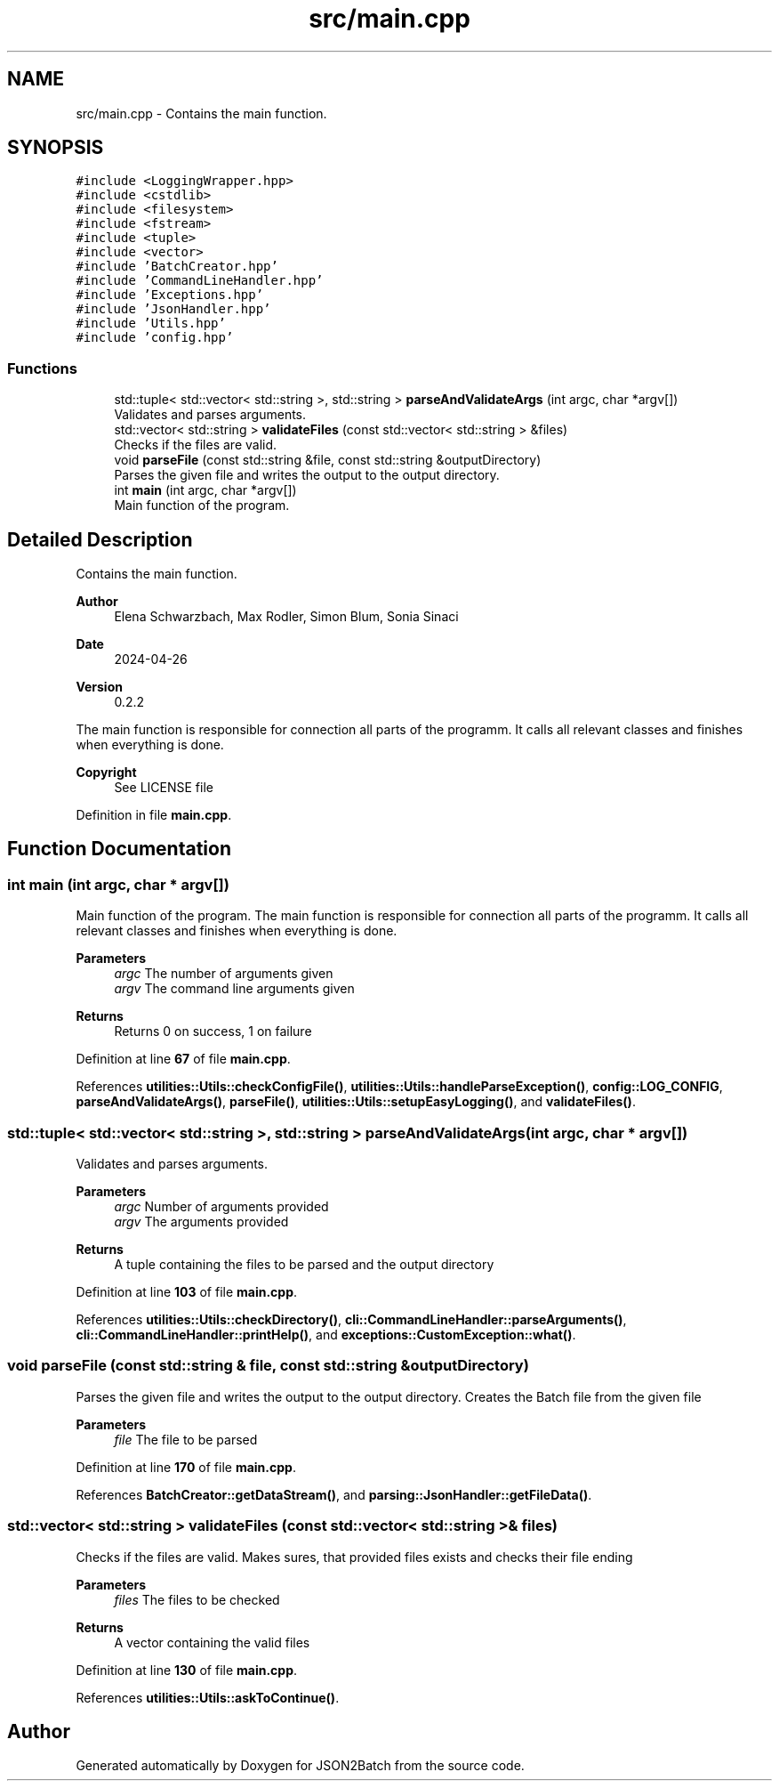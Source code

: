 .TH "src/main.cpp" 3 "Fri Apr 26 2024 14:04:35" "Version 0.2.2" "JSON2Batch" \" -*- nroff -*-
.ad l
.nh
.SH NAME
src/main.cpp \- Contains the main function\&.  

.SH SYNOPSIS
.br
.PP
\fC#include <LoggingWrapper\&.hpp>\fP
.br
\fC#include <cstdlib>\fP
.br
\fC#include <filesystem>\fP
.br
\fC#include <fstream>\fP
.br
\fC#include <tuple>\fP
.br
\fC#include <vector>\fP
.br
\fC#include 'BatchCreator\&.hpp'\fP
.br
\fC#include 'CommandLineHandler\&.hpp'\fP
.br
\fC#include 'Exceptions\&.hpp'\fP
.br
\fC#include 'JsonHandler\&.hpp'\fP
.br
\fC#include 'Utils\&.hpp'\fP
.br
\fC#include 'config\&.hpp'\fP
.br

.SS "Functions"

.in +1c
.ti -1c
.RI "std::tuple< std::vector< std::string >, std::string > \fBparseAndValidateArgs\fP (int argc, char *argv[])"
.br
.RI "Validates and parses arguments\&. "
.ti -1c
.RI "std::vector< std::string > \fBvalidateFiles\fP (const std::vector< std::string > &files)"
.br
.RI "Checks if the files are valid\&. "
.ti -1c
.RI "void \fBparseFile\fP (const std::string &file, const std::string &outputDirectory)"
.br
.RI "Parses the given file and writes the output to the output directory\&. "
.ti -1c
.RI "int \fBmain\fP (int argc, char *argv[])"
.br
.RI "Main function of the program\&. "
.in -1c
.SH "Detailed Description"
.PP 
Contains the main function\&. 


.PP
\fBAuthor\fP
.RS 4
Elena Schwarzbach, Max Rodler, Simon Blum, Sonia Sinaci 
.RE
.PP
\fBDate\fP
.RS 4
2024-04-26 
.RE
.PP
\fBVersion\fP
.RS 4
0\&.2\&.2
.RE
.PP
The main function is responsible for connection all parts of the programm\&. It calls all relevant classes and finishes when everything is done\&.
.PP
\fBCopyright\fP
.RS 4
See LICENSE file 
.RE
.PP

.PP
Definition in file \fBmain\&.cpp\fP\&.
.SH "Function Documentation"
.PP 
.SS "int main (int argc, char * argv[])"

.PP
Main function of the program\&. The main function is responsible for connection all parts of the programm\&. It calls all relevant classes and finishes when everything is done\&.
.PP
\fBParameters\fP
.RS 4
\fIargc\fP The number of arguments given 
.br
\fIargv\fP The command line arguments given
.RE
.PP
\fBReturns\fP
.RS 4
Returns 0 on success, 1 on failure 
.RE
.PP

.PP
Definition at line \fB67\fP of file \fBmain\&.cpp\fP\&.
.PP
References \fButilities::Utils::checkConfigFile()\fP, \fButilities::Utils::handleParseException()\fP, \fBconfig::LOG_CONFIG\fP, \fBparseAndValidateArgs()\fP, \fBparseFile()\fP, \fButilities::Utils::setupEasyLogging()\fP, and \fBvalidateFiles()\fP\&.
.SS "std::tuple< std::vector< std::string >, std::string > parseAndValidateArgs (int argc, char * argv[])"

.PP
Validates and parses arguments\&. 
.PP
\fBParameters\fP
.RS 4
\fIargc\fP Number of arguments provided 
.br
\fIargv\fP The arguments provided 
.RE
.PP
\fBReturns\fP
.RS 4
A tuple containing the files to be parsed and the output directory 
.RE
.PP

.PP
Definition at line \fB103\fP of file \fBmain\&.cpp\fP\&.
.PP
References \fButilities::Utils::checkDirectory()\fP, \fBcli::CommandLineHandler::parseArguments()\fP, \fBcli::CommandLineHandler::printHelp()\fP, and \fBexceptions::CustomException::what()\fP\&.
.SS "void parseFile (const std::string & file, const std::string & outputDirectory)"

.PP
Parses the given file and writes the output to the output directory\&. Creates the Batch file from the given file 
.PP
\fBParameters\fP
.RS 4
\fIfile\fP The file to be parsed 
.RE
.PP

.PP
Definition at line \fB170\fP of file \fBmain\&.cpp\fP\&.
.PP
References \fBBatchCreator::getDataStream()\fP, and \fBparsing::JsonHandler::getFileData()\fP\&.
.SS "std::vector< std::string > validateFiles (const std::vector< std::string > & files)"

.PP
Checks if the files are valid\&. Makes sures, that provided files exists and checks their file ending 
.PP
\fBParameters\fP
.RS 4
\fIfiles\fP The files to be checked 
.RE
.PP
\fBReturns\fP
.RS 4
A vector containing the valid files 
.RE
.PP

.PP
Definition at line \fB130\fP of file \fBmain\&.cpp\fP\&.
.PP
References \fButilities::Utils::askToContinue()\fP\&.
.SH "Author"
.PP 
Generated automatically by Doxygen for JSON2Batch from the source code\&.
